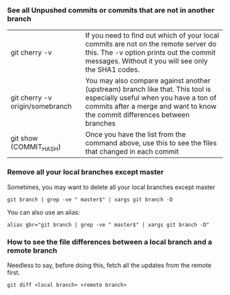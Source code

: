 *** See all Unpushed commits or commits that are not in another branch

| git cherry -v                   | If you need to find out which of your local commits are not on the remote server do this. The -v option prints out the commit messages. Without it you will see only the SHA1 codes.                   |
| git cherry -v origin/somebranch | You may also compare against another (upstream) branch like that. This tool is especially useful when you have a ton of commits after a merge and want to know the commit differences between branches |
| git show (COMMIT_HASH)          | Once you have the list from the command above, use this to see the files that changed in each commit                                                                                                   |

*** Remove all your local branches except master

    Sometimes, you may want to delete all your local branches except master

    #+begin_src 
    git branch | grep -ve " master$" | xargs git branch -D
    #+end_src

    You can also use an alias:

    #+begin_src 
    alias gbr="git branch | grep -ve " master$" | xargs git branch -D"
    #+end_src

*** How to see the file differences between a local branch and a remote branch

    Needless to say, before doing this, fetch all the updates from the remote first.

    #+begin_src 
    git diff <local branch> <remote branch>
    #+end_src
